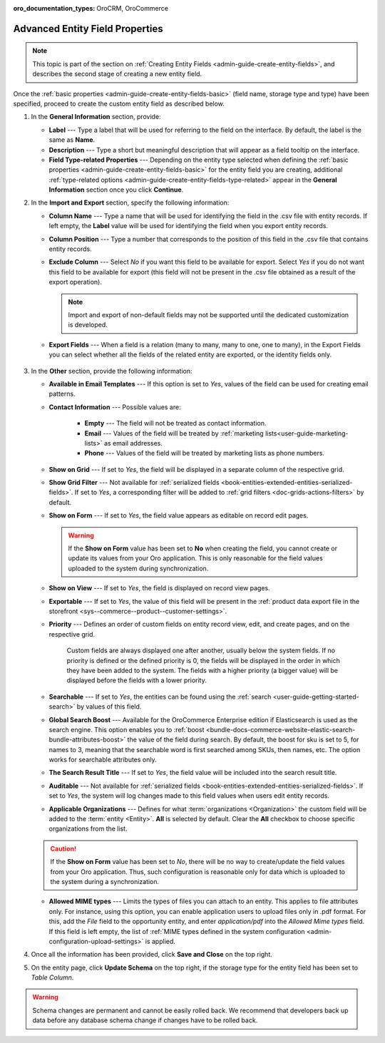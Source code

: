 :oro_documentation_types: OroCRM, OroCommerce

.. _admin-guide-create-entity-fields-advanced:

Advanced Entity Field Properties
--------------------------------

.. note:: This topic is part of the section on :ref:`Creating Entity Fields <admin-guide-create-entity-fields>`, and describes the second stage of creating a new entity field.

Once the :ref:`basic properties <admin-guide-create-entity-fields-basic>` (field name, storage type and type) have been specified, proceed to create the custom entity field as described below.

1. In the **General Information** section, provide:

   * **Label** --- Type a label that will be used for referring to the field on the interface. By default, the label is the same as **Name**.
   * **Description** --- Type a short but meaningful description that will appear as a field tooltip on the interface.  
   * **Field Type-related Properties** --- Depending on the entity type selected when defining the :ref:`basic properties <admin-guide-create-entity-fields-basic>` for the entity field you are creating, additional :ref:`type-related options <admin-guide-create-entity-fields-type-related>` appear in the **General Information** section once you click **Continue**.  
     
2. In the **Import and Export** section, specify the following information:

   .. image:: /user/img/system/entity_management/entity_field_import_and_export.png
      :alt: Basic settings of the import and export section available when creating a new entity field

   * **Column Name** --- Type a name that will be used for identifying the field in the .csv file with entity records. If left empty, the **Label** value will be used for identifying the field when you export entity records.
   * **Column Position** --- Type a number that corresponds to the position of this field in the .csv file that contains entity records.
   * **Exclude Column** --- Select *No* if you want this field to be available for export. Select *Yes* if you do not want this field to be available for export (this field will not be present in the .csv file obtained as a result of the export operation).

     .. note:: Import and export of non-default fields may not be supported until the dedicated customization is developed.

   * **Export Fields** --- When a field is a relation (many to many, many to one, one to many), in the Export Fields you can select whether all the fields of the related entity are exported, or the identity fields only.

      .. comment: May apply to import as well. Not confirmed.

3. In the **Other** section, provide the following information:

   .. image:: /user/img/system/entity_management/entity_field_other.png
      :alt: The general settings of the other section available when creating a new entity field

   * **Available in Email Templates** --- If this option is set to *Yes*, values of the field can be used for creating email patterns.
   * **Contact Information** --- Possible values are:    

      - **Empty** --- The field will not be treated as contact information.
      - **Email** --- Values of the field will be treated by :ref:`marketing lists<user-guide-marketing-lists>` as email addresses.
      - **Phone** --- Values of the field will be treated by marketing lists as phone numbers.         

   * **Show on Grid** --- If set to *Yes*, the field will be displayed in a separate column of the respective grid.
   * **Show Grid Filter** --- Not available for :ref:`serialized fields <book-entities-extended-entities-serialized-fields>`. If set to *Yes*, a corresponding filter will be added to :ref:`grid filters <doc-grids-actions-filters>` by default.
   * **Show on Form** --- If set to *Yes*, the field value appears as editable on record edit pages.

     .. warning:: If the **Show on Form** value has been set to **No** when creating the field, you cannot create or update its values from your Oro application. This is only reasonable for the field values uploaded to the system during synchronization.

   * **Show on View** --- If set to *Yes*, the field is displayed on record view pages.
   * **Exportable** --- If set to *Yes*, the value of this field will be present in the :ref:`product data export file in the storefront <sys--commerce--product--customer-settings>`.
   * **Priority** --- Defines an order of custom fields on entity record view, edit, and create pages, and on the respective grid. 
  
      Custom fields are always displayed one after another, usually below the system fields. If no priority is defined or the defined priority is 0, the fields will be displayed in the order in which they have been added to the system. The fields with a higher priority (a bigger value) will be displayed before the fields with a lower priority.

   * **Searchable** --- If set to *Yes*, the entities can be found using the :ref:`search <user-guide-getting-started-search>` by values of this field.
   * **Global Search Boost** --- Available for the OroCommerce Enterprise edition if Elasticsearch is used as the search engine. This option enables you to :ref:`boost <bundle-docs-commerce-website-elastic-search-bundle-attributes-boost>` the value of the field during search. By default, the boost for sku is set to 5, for names to 3, meaning that the searchable word is first searched among SKUs, then names, etc. The option works for searchable attributes only.
   * **The Search Result Title** --- If set to *Yes*, the field value will be included into the search result title.
   * **Auditable** --- Not available for :ref:`serialized fields <book-entities-extended-entities-serialized-fields>`. If set to *Yes*, the system will log changes made to this field values when users edit entity records.
   * **Applicable Organizations** --- Defines for what :term:`organizations <Organization>` the custom field will be added to the :term:`entity <Entity>`. **All** is selected by default. Clear the **All** checkbox to choose specific organizations from the list.

   .. caution:: If the **Show on Form** value has been set to *No*, there will be no way to create/update the field values from your Oro application. Thus, such configuration is reasonable only for data which is uploaded to the system during a synchronization.

   * **Allowed MIME types** --- Limits the types of files you can attach to an entity. This applies to file attributes only. For instance, using this option, you can enable application users to upload files only in .pdf format. For this, add the *File* field to the opportunity entity, and enter *application/pdf* into the *Allowed Mime types* field. If this field is left empty, the list of :ref:`MIME types defined in the system configuration <admin-configuration-upload-settings>` is applied.

4. Once all the information has been provided, click **Save and Close** on the top right.
5. On the entity page, click **Update Schema** on the top right, if the storage type for the entity field has been set to *Table Column*.

.. warning:: Schema changes are permanent and cannot be easily rolled back. We recommend that developers back up data before any database schema change if changes have to be rolled back.


